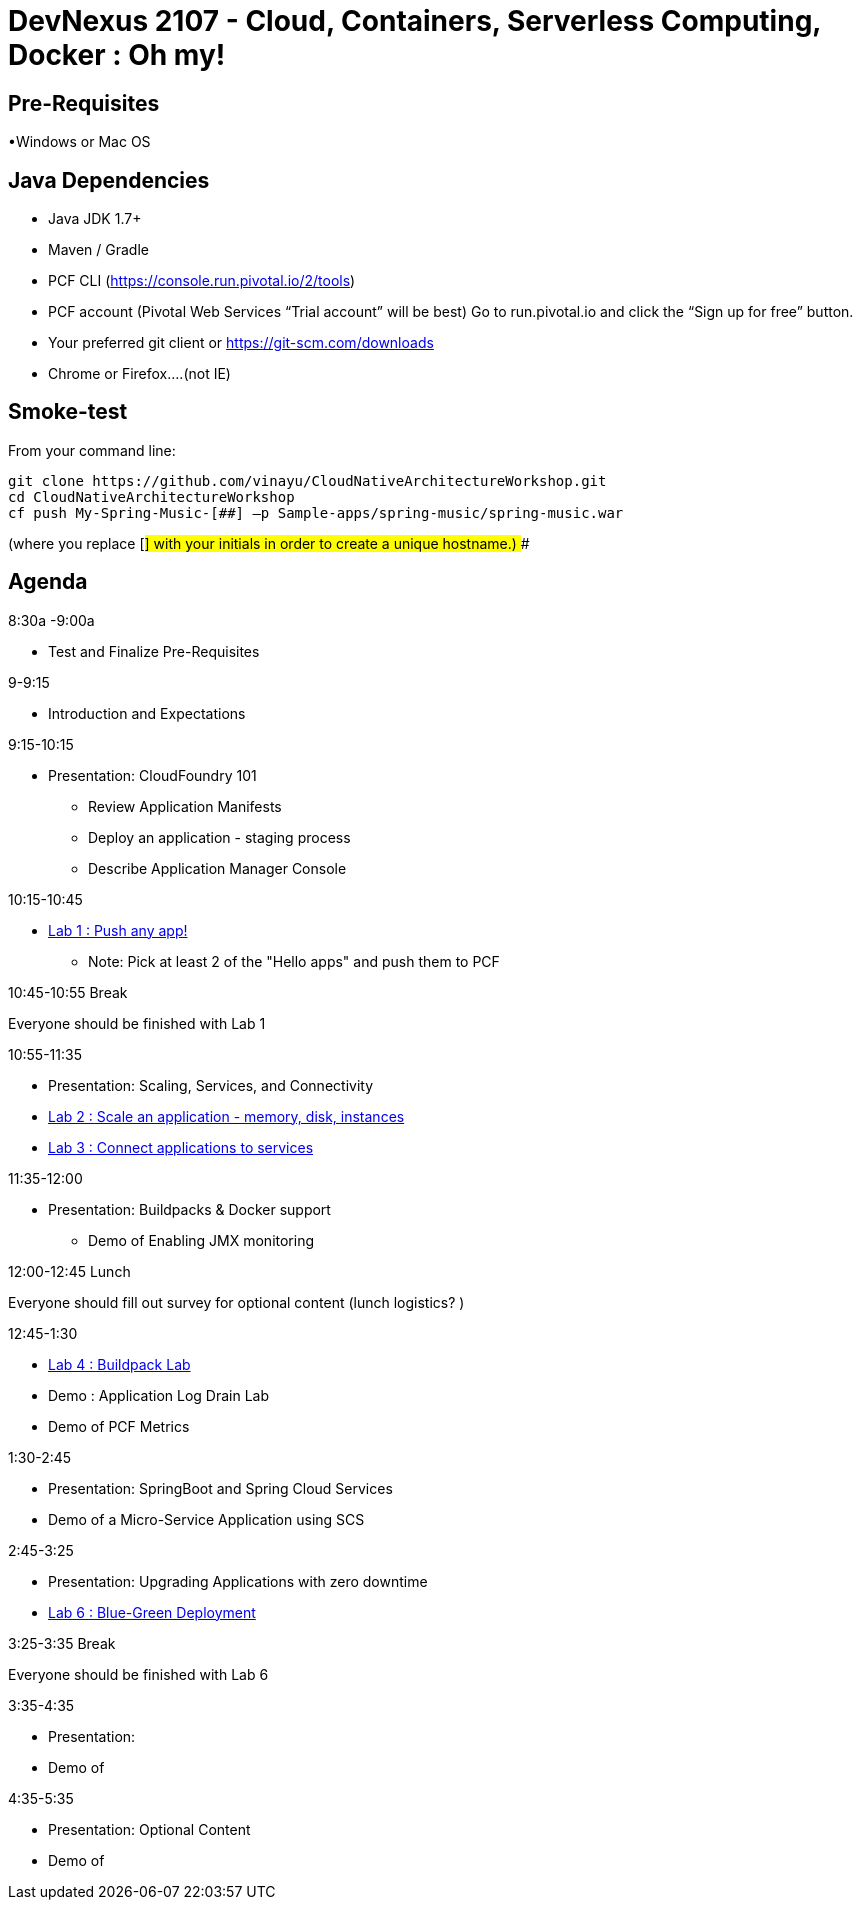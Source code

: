 # DevNexus 2107 - Cloud, Containers, Serverless Computing, Docker : Oh my!

## Pre-Requisites
•Windows or Mac OS

## Java Dependencies
* Java JDK 1.7+
* Maven / Gradle
* PCF CLI (https://console.run.pivotal.io/2/tools)
* PCF account (Pivotal Web Services “Trial account” will be best)
	Go to run.pivotal.io and click the “Sign up for free” button.
* Your preferred git client or https://git-scm.com/downloads
* Chrome or Firefox….(not IE)

## Smoke-test
From your command line:
```
git clone https://github.com/vinayu/CloudNativeArchitectureWorkshop.git
cd CloudNativeArchitectureWorkshop
cf push My-Spring-Music-[##] –p Sample-apps/spring-music/spring-music.war
```
(where you replace [##] with your initials in order to create a unique hostname.)
###

## Agenda
.8:30a -9:00a 
** Test and Finalize Pre-Requisites

.9-9:15 
** Introduction and Expectations

.9:15-10:15 
** Presentation: CloudFoundry 101
*** Review Application Manifests
*** Deploy an application - staging process
*** Describe Application Manager Console

.10:15-10:45
** https://github.com/Pivotal-Field-Engineering/DevNexus2017/blob/master/1-CF%20Intro/Labs/1-Introlab.pdf[Lab 1 : Push any app!]
*** Note: Pick at least 2 of the "Hello apps" and push them to PCF

.10:45-10:55 Break
Everyone should be finished with Lab 1

.10:55-11:35 
** Presentation: Scaling, Services, and Connectivity
** https://github.com/Pivotal-Field-Engineering/DevNexus2017/blob/master/2-Managing%20Apps/Labs/2%20-%20Logging%2C%20Scale%2C%20and%20HA%20lab-edit.pdf[Lab 2 : Scale an application - memory, disk, instances]
** https://github.com/Pivotal-Field-Engineering/DevNexus2017/blob/master/2-Managing%20Apps/Labs/3%20-%20Services%20lab-edit.pdf[Lab 3 : Connect applications to services]

.11:35-12:00
** Presentation: Buildpacks & Docker support
*** Demo of Enabling JMX monitoring

.12:00-12:45  Lunch
Everyone should fill out survey for optional content
(lunch logistics?
)

.12:45-1:30
** https://github.com/Pivotal-Field-Engineering/DevNexus2017/blob/master/2-Managing%20Apps/Labs/4%20-%20Buildpack%20lab-edit.pdf[Lab 4 : Buildpack Lab]
** Demo : Application Log Drain Lab
** Demo of PCF Metrics

.1:30-2:45
** Presentation: SpringBoot and Spring Cloud Services
** Demo of a Micro-Service Application using SCS

.2:45-3:25
** Presentation: Upgrading Applications with zero downtime
** https://github.com/Pivotal-Field-Engineering/DevNexus2017/blob/master/3-Upgrading%20Apps/Labs/6%20-%20Blue-Green%20lab.pdf[Lab 6 : Blue-Green Deployment]

.3:25-3:35 Break
Everyone should be finished with Lab 6

.3:35-4:35 
** Presentation: 
** Demo of 

.4:35-5:35 
** Presentation: Optional Content
** Demo of 